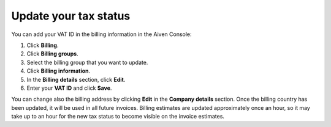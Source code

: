 Update your tax status
======================

You can add your VAT ID in the billing information in the Aiven Console:

#. Click **Billing**. 
#. Click **Billing groups**.
#. Select the billing group that you want to update.
#. Click **Billing information**.
#. In the **Billing details** section, click **Edit**.
#. Enter your **VAT ID** and click **Save**. 

You can change also the billing address by clicking **Edit** in the **Company  details** section. Once the billing country has been updated, it will be used in all future invoices. 
Billing estimates are updated approximately once an hour, so it may take up to an hour for the new tax status to become visible on the invoice estimates.
